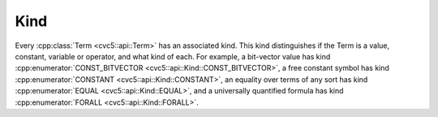 Kind
====

Every :cpp:class:`Term <cvc5::api::Term>` has an associated kind.
This kind distinguishes if the Term is a value, constant, variable or operator,
and what kind of each.
For example, a bit-vector value has kind
:cpp:enumerator:`CONST_BITVECTOR <cvc5::api::Kind::CONST_BITVECTOR>`,
a free constant symbol has kind
:cpp:enumerator:`CONSTANT <cvc5::api::Kind::CONSTANT>`,
an equality over terms of any sort has kind
:cpp:enumerator:`EQUAL <cvc5::api::Kind::EQUAL>`, and a universally
quantified formula has kind :cpp:enumerator:`FORALL <cvc5::api::Kind::FORALL>`.

.. doxygenenum:: cvc5::api::Kind
    :project: cvc5

.. doxygenstruct:: std::hash< cvc5::api::Kind >
    :project: std
    :members:
    :undoc-members:
